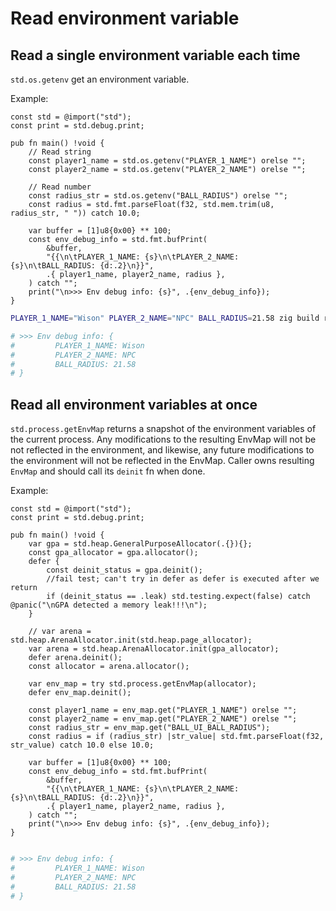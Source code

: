 * Read environment variable

** Read a single environment variable each time

~std.os.getenv~ get an environment variable.

Example:

#+BEGIN_SRC zig
  const std = @import("std");
  const print = std.debug.print;

  pub fn main() !void {
      // Read string
      const player1_name = std.os.getenv("PLAYER_1_NAME") orelse "";
      const player2_name = std.os.getenv("PLAYER_2_NAME") orelse "";

      // Read number
      const radius_str = std.os.getenv("BALL_RADIUS") orelse "";
      const radius = std.fmt.parseFloat(f32, std.mem.trim(u8, radius_str, " ")) catch 10.0;

      var buffer = [1]u8{0x00} ** 100;
      const env_debug_info = std.fmt.bufPrint(
          &buffer,
          "{{\n\tPLAYER_1_NAME: {s}\n\tPLAYER_2_NAME: {s}\n\tBALL_RADIUS: {d:.2}\n}}",
          .{ player1_name, player2_name, radius },
      ) catch "";
      print("\n>>> Env debug info: {s}", .{env_debug_info});
  }
#+END_SRC

#+BEGIN_SRC bash
  PLAYER_1_NAME="Wison" PLAYER_2_NAME="NPC" BALL_RADIUS=21.58 zig build run

  # >>> Env debug info: {
  #         PLAYER_1_NAME: Wison
  #         PLAYER_2_NAME: NPC
  #         BALL_RADIUS: 21.58
  # }
#+END_SRC


** Read all environment variables at once

~std.process.getEnvMap~ returns a snapshot of the environment variables of the current process. Any modifications to the resulting EnvMap will not be not reflected in the environment, and likewise, any future modifications to the environment will not be reflected in the EnvMap. Caller owns resulting ~EnvMap~ and should call its ~deinit~ fn when done.

Example:

#+BEGIN_SRC zig
  const std = @import("std");
  const print = std.debug.print;

  pub fn main() !void {
      var gpa = std.heap.GeneralPurposeAllocator(.{}){};
      const gpa_allocator = gpa.allocator();
      defer {
          const deinit_status = gpa.deinit();
          //fail test; can't try in defer as defer is executed after we return
          if (deinit_status == .leak) std.testing.expect(false) catch @panic("\nGPA detected a memory leak!!!\n");
      }

      // var arena = std.heap.ArenaAllocator.init(std.heap.page_allocator);
      var arena = std.heap.ArenaAllocator.init(gpa_allocator);
      defer arena.deinit();
      const allocator = arena.allocator();

      var env_map = try std.process.getEnvMap(allocator);
      defer env_map.deinit();

      const player1_name = env_map.get("PLAYER_1_NAME") orelse "";
      const player2_name = env_map.get("PLAYER_2_NAME") orelse "";
      const radius_str = env_map.get("BALL_UI_BALL_RADIUS");
      const radius = if (radius_str) |str_value| std.fmt.parseFloat(f32, str_value) catch 10.0 else 10.0;

      var buffer = [1]u8{0x00} ** 100;
      const env_debug_info = std.fmt.bufPrint(
          &buffer,
          "{{\n\tPLAYER_1_NAME: {s}\n\tPLAYER_2_NAME: {s}\n\tBALL_RADIUS: {d:.2}\n}}",
          .{ player1_name, player2_name, radius },
      ) catch "";
      print("\n>>> Env debug info: {s}", .{env_debug_info});
  }
#+END_SRC

#+BEGIN_SRC bash
  
# >>> Env debug info: {
#         PLAYER_1_NAME: Wison
#         PLAYER_2_NAME: NPC
#         BALL_RADIUS: 21.58
# }
#+END_SRC
